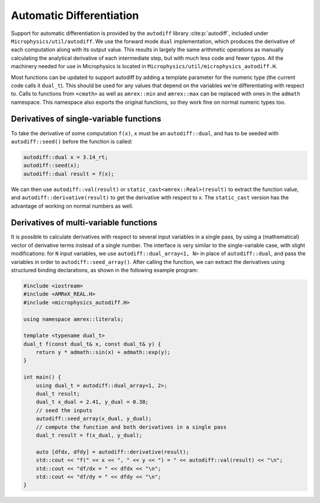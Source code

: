 *************************
Automatic Differentiation
*************************

Support for automatic differentiation is provided by the ``autodiff``
library :cite:p:`autodiff`, included under
``Microphysics/util/autodiff``.  We use the forward mode ``dual``
implementation, which produces the derivative of each computation along
with its output value.  This results in largely the same arithmetic
operations as manually calculating the analytical derivative of each
intermediate step, but with much less code and fewer typos.  All the
machinery needed for use in Microphysics is located in
``Microphysics/util/microphysics_autodiff.H``.

Most functions can be updated to support autodiff by adding a template
parameter for the numeric type (the current code calls it ``dual_t``).
This should be used for any values that depend on the variables we're
differentiating with respect to.  Calls to functions from ``<cmath>`` as
well as ``amrex::min`` and ``amrex::max`` can be replaced with ones in
the ``admath`` namespace.  This namespace also exports the original
functions, so they work fine on normal numeric types too.

Derivatives of single-variable functions
========================================

To take the derivative of some computation ``f(x)``, ``x``
must be an ``autodiff::dual``, and has to be seeded with
``autodiff::seed()`` before the function is called:

.. code-block:: c++

   autodiff::dual x = 3.14_rt;
   autodiff::seed(x);
   autodiff::dual result = f(x);

We can then use ``autodiff::val(result)`` or
``static_cast<amrex::Real>(result)`` to extract the function value, and
``autodiff::derivative(result)`` to get the derivative with respect to
x. The ``static_cast`` version has the advantage of working on normal
numbers as well.


Derivatives of multi-variable functions
=======================================

It is possible to calculate derivatives with respect to several input
variables in a single pass, by using a (mathematical) vector of
derivative terms instead of a single number.  The interface is very
similar to the single-variable case, with slight modifications: for
``N`` input variables, we use ``autodiff::dual_array<1, N>`` in place of
``autodiff::dual``, and pass the variables in order to
``autodiff::seed_array()``.  After calling the function, we can extract
the derivatives using structured binding declarations, as shown in the
following example program:

.. code-block:: c++

    #include <iostream>
    #include <AMReX_REAL.H>
    #include <microphysics_autodiff.H>

    using namespace amrex::literals;

    template <typename dual_t>
    dual_t f(const dual_t& x, const dual_t& y) {
        return y * admath::sin(x) + admath::exp(y);
    }

    int main() {
        using dual_t = autodiff::dual_array<1, 2>;
        dual_t result;
        dual_t x_dual = 2.41, y_dual = 0.38;
        // seed the inputs
        autodiff::seed_array(x_dual, y_dual);
        // compute the function and both derivatives in a single pass
        dual_t result = f(x_dual, y_dual);

        auto [dfdx, dfdy] = autodiff::derivative(result);
        std::cout << "f(" << x << ", " << y << ") = " << autodiff::val(result) << "\n";
        std::cout << "df/dx = " << dfdx << "\n";
        std::cout << "df/dy = " << dfdy << "\n";
    }
